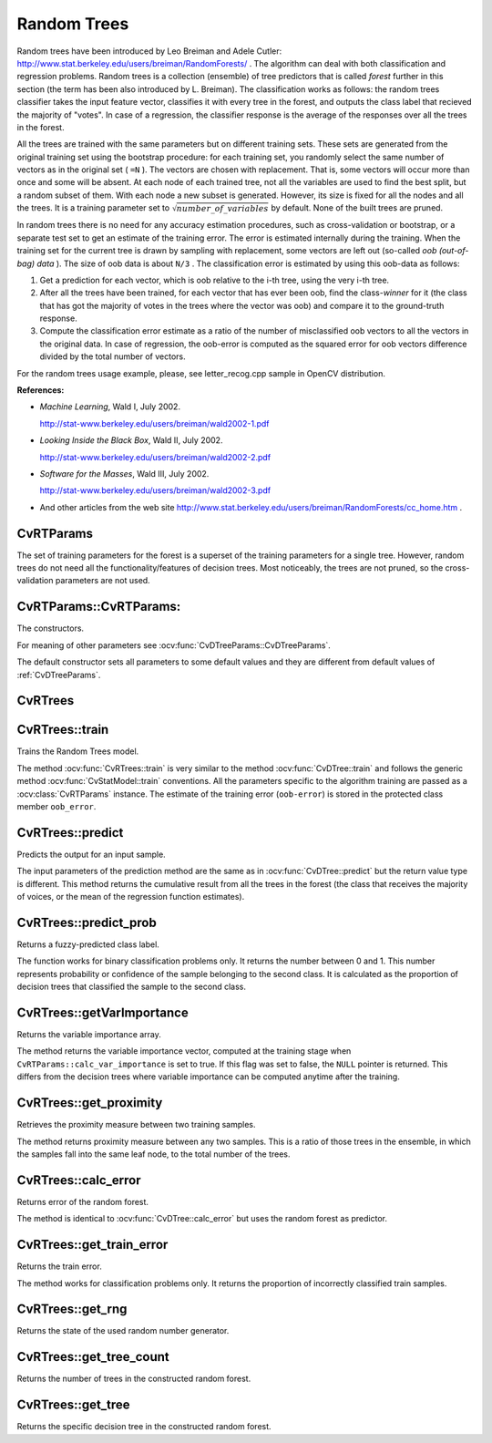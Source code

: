 .. _Random Trees:

Random Trees
============

.. highlight:: cpp

Random trees have been introduced by Leo Breiman and Adele Cutler:
http://www.stat.berkeley.edu/users/breiman/RandomForests/
. The algorithm can deal with both classification and regression problems. Random trees is a collection (ensemble) of tree predictors that is called
*forest*
further in this section (the term has been also introduced by L. Breiman). The classification works as follows: the random trees classifier takes the input feature vector, classifies it with every tree in the forest, and outputs the class label that recieved the majority of "votes". In case of a regression, the classifier response is the average of the responses over all the trees in the forest.

All the trees are trained with the same parameters but on different training sets. These sets are generated from the original training set using the bootstrap procedure: for each training set, you randomly select the same number of vectors as in the original set ( ``=N`` ). The vectors are chosen with replacement. That is, some vectors will occur more than once and some will be absent. At each node of each trained tree,  not all the variables are used to find the best split, but a random subset of them. With each node a new subset is generated. However, its size is fixed for all the nodes and all the trees. It is a training parameter set to
:math:`\sqrt{number\_of\_variables}` by default. None of the built trees are pruned.

In random trees there is no need for any accuracy estimation procedures, such as cross-validation or bootstrap, or a separate test set to get an estimate of the training error. The error is estimated internally during the training. When the training set for the current tree is drawn by sampling with replacement, some vectors are left out (so-called
*oob (out-of-bag) data*
). The size of oob data is about ``N/3`` . The classification error is estimated by using this oob-data as follows:

#.
    Get a prediction for each vector, which is oob relative to the i-th tree, using the very i-th tree.

#.
    After all the trees have been trained, for each vector that has ever been oob, find the class-*winner* for it (the class that has got the majority of votes in the trees where the vector was oob) and compare it to the ground-truth response.

#.
    Compute the classification error estimate as a ratio of the number of misclassified oob vectors to all the vectors in the original data. In case of regression, the oob-error is computed as the squared error for oob vectors difference divided by the total number of vectors.


For the random trees usage example, please, see letter_recog.cpp sample in OpenCV distribution.

**References:**

*
    *Machine Learning*, Wald I, July 2002.

    http://stat-www.berkeley.edu/users/breiman/wald2002-1.pdf

*
    *Looking Inside the Black Box*, Wald II, July 2002.

    http://stat-www.berkeley.edu/users/breiman/wald2002-2.pdf

*
    *Software for the Masses*, Wald III, July 2002.

    http://stat-www.berkeley.edu/users/breiman/wald2002-3.pdf

*
    And other articles from the web site
    http://www.stat.berkeley.edu/users/breiman/RandomForests/cc_home.htm
    .

CvRTParams
----------
.. ocv:class:: CvRTParams

    Training parameters of random trees.

The set of training parameters for the forest is a superset of the training parameters for a single tree. However, random trees do not need all the functionality/features of decision trees. Most noticeably, the trees are not pruned, so the cross-validation parameters are not used.


CvRTParams::CvRTParams:
-----------------------
The constructors.

.. ocv:function:: CvRTParams::CvRTParams()  

.. ocv:function:: CvRTParams::CvRTParams( int max_depth, int min_sample_count, float regression_accuracy, bool use_surrogates, int max_categories, const float* priors, bool calc_var_importance, int nactive_vars, int max_num_of_trees_in_the_forest, float forest_accuracy, int termcrit_type )

    :param calc_var_importance: If true then variable importance will be calculated and then it can be retrieved by :ocv:func:`CvRTrees::get_var_importance`.

    :param nactive_vars: The size of the randomly selected subset of features to be tested at any given node. If you set it to 0 then the size will be set to the square root of the total number of features.

    :param max_num_of_trees_in_the_forest: The maximum number of trees in the forest (suprise, suprise).

    :param forest_accuracy: Sufficient accuracy (OOB error).

    :param termcrit_type: The type of the termination criteria:
     
        * **CV_TERMCRIT_ITER** Terminate learning by the ``max_num_of_trees_in_the_forest``;
        
        * **CV_TERMCRIT_EPS** Terminate learning by the ``forest_accuracy``;

        * **CV_TERMCRIT_ITER | CV_TERMCRIT_EPS** Use both termination criterias.

For meaning of other parameters see :ocv:func:`CvDTreeParams::CvDTreeParams`.

The default constructor sets all parameters to some default values and they are different from default values of :ref:`CvDTreeParams`.

CvRTrees
--------
.. ocv:class:: CvRTrees

    The class implements the random forest predictor as described in the beginning of this section.

CvRTrees::train
---------------
Trains the Random Trees model.

.. ocv:function:: bool CvRTrees::train( CvMLData* data, CvRTParams params=CvRTParams() )

.. ocv:function:: bool CvRTrees::train( const Mat& trainData, int tflag, const Mat& responses, const Mat& varIdx=Mat(), const Mat& sampleIdx=Mat(), const Mat& varType=Mat(), const Mat& missingDataMask=Mat(), CvRTParams params=CvRTParams() )

.. ocv:function:: bool CvRTrees::train( const CvMat* trainData, int tflag, const CvMat* responses, const CvMat* varIdx=0, const CvMat* sampleIdx=0, const CvMat* varType=0, const CvMat* missingDataMask=0, CvRTParams params=CvRTParams() )

.. ocv:pyfunction:: cv2.CvRTrees.train(trainData, tflag, responses[, varIdx[, sampleIdx[, varType[, missingDataMask[, params]]]]]) -> retval

The method :ocv:func:`CvRTrees::train` is very similar to the method :ocv:func:`CvDTree::train` and follows the generic method :ocv:func:`CvStatModel::train` conventions. All the parameters specific to the algorithm training are passed as a :ocv:class:`CvRTParams` instance. The estimate of the training error (``oob-error``) is stored in the protected class member ``oob_error``.

CvRTrees::predict
-----------------
Predicts the output for an input sample.

.. ocv:function:: double CvRTrees::predict(  const Mat& sample,  const Mat& missing=Mat() ) const

.. ocv:function:: float CvRTrees::predict( const CvMat* sample, const CvMat* missing = 0 ) const

.. ocv:pyfunction:: cv2.CvRTrees.predict(sample[, missing]) -> retval

    :param sample: Sample for classification.

    :param missing: Optional missing measurement mask of the sample.

The input parameters of the prediction method are the same as in :ocv:func:`CvDTree::predict`  but the return value type is different. This method returns the cumulative result from all the trees in the forest (the class that receives the majority of voices, or the mean of the regression function estimates).


CvRTrees::predict_prob
----------------------
Returns a fuzzy-predicted class label.

.. ocv:function:: float CvRTrees::predict_prob( const cv::Mat& sample, const cv::Mat& missing = cv::Mat() ) const

.. ocv:function:: float CvRTrees::predict_prob( const CvMat* sample, const CvMat* missing = 0 ) const

.. ocv:pyfunction:: cv2.CvRTrees.predict_prob(sample[, missing]) -> retval

    :param sample: Sample for classification.

    :param missing: Optional missing measurement mask of the sample.

The function works for binary classification problems only. It returns the number between 0 and 1. This number represents probability or confidence of the sample belonging to the second class. It is calculated as the proportion of decision trees that classified the sample to the second class.


CvRTrees::getVarImportance
----------------------------
Returns the variable importance array.

.. ocv:function:: Mat CvRTrees::getVarImportance()

.. ocv:function:: const CvMat* CvRTrees::get_var_importance()

The method returns the variable importance vector, computed at the training stage when ``CvRTParams::calc_var_importance`` is set to true. If this flag was set to false, the ``NULL`` pointer is returned. This differs from the decision trees where variable importance can be computed anytime after the training.


CvRTrees::get_proximity
-----------------------
Retrieves the proximity measure between two training samples.

.. ocv:function:: float CvRTrees::get_proximity( const CvMat* sample1, const CvMat* sample2, const CvMat* missing1 = 0, const CvMat* missing2 = 0 ) const

    :param sample_1: The first sample.

    :param sample_2: The second sample.

    :param missing1: Optional missing measurement mask of the first sample.

    :param missing2:  Optional missing measurement mask of the second sample.

The method returns proximity measure between any two samples. This is a ratio of those trees in the ensemble, in which the samples fall into the same leaf node, to the total number of the trees.

CvRTrees::calc_error
--------------------
Returns error of the random forest.

.. ocv:function:: float CvRTrees::calc_error( CvMLData* data, int type, std::vector<float> *resp = 0 )

The method is identical to :ocv:func:`CvDTree::calc_error` but uses the random forest as predictor.


CvRTrees::get_train_error
-------------------------
Returns the train error.

.. ocv:function:: float CvRTrees::get_train_error()

The method works for classification problems only. It returns the proportion of incorrectly classified train samples.


CvRTrees::get_rng
-----------------
Returns the state of the used random number generator.

.. ocv:function:: CvRNG* CvRTrees::get_rng()


CvRTrees::get_tree_count
------------------------
Returns the number of trees in the constructed random forest.

.. ocv:function:: int CvRTrees::get_tree_count() const


CvRTrees::get_tree
------------------
Returns the specific decision tree in the constructed random forest.

.. ocv:function:: CvForestTree* CvRTrees::get_tree(int i) const

    :param i: Index of the decision tree.
